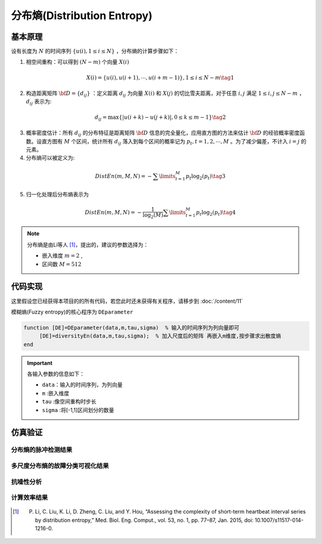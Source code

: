 分布熵(Distribution Entropy)
==============================

基本原理
~~~~~~~~~~~~~~~

设有长度为  :math:`N` 的时间序列  :math:`\left\{ {u\left( i \right),1 \le i \le N} \right\}` ，分布熵的计算步骤如下：

1.	相空间重构：可以得到  :math:`\left( {N - m} \right)` 个向量 :math:`X\left( i \right)`

.. math::
          X\left( i \right) = \left\{ {u\left( i \right),u\left( {i + 1} \right), \cdots ,u\left( {i + m - 1} \right)} \right\},1 \le i \le N - m \tag{1}

2.	构造距离矩阵 :math:`{\bf{D}} = \left\{ {{d_{ij}}} \right\}` ：定义距离 :math:`{d_{ij}}` 为向量  :math:`X\left( i \right)` 和 :math:`X\left( j \right)` 的切比雪夫距离，对于任意 :math:`i,j` 满足  :math:`1 \le i,j \le N - m` ， :math:`{d_{ij}}`  表示为:

.. math::
    {d_{ij}} = \max \left\{ {\left| {u\left( {i + k} \right) - u\left( {j + k} \right)} \right|,0 \le k \le m - 1} \right\} \tag{2}

3.	概率密度估计：所有 :math:`{d_{ij}}` 的分布特征是距离矩阵 :math:`{\bf{D}}` 信息的完全量化，应用直方图的方法来估计  :math:`{\bf{D}}`  的经验概率密度函数。设直方图有  :math:`M` 个区间，统计所有 :math:`{d_{ij}}` 落入到每个区间的概率记为  :math:`{p_t},t = 1,2, \cdots ,M` 。为了减少偏差，不计入  :math:`i=j` 的元素。
	
4.	分布熵可以被定义为:

.. math::
   DistEn\left( {m,M,N} \right) =  - \sum\limits_{t = 1}^M {{p_t}{{\log }_2}({p_t})}    \tag{3}

5.	归一化处理后分布熵表示为

.. math::
  DistEn\left( {m,M,N} \right) =  - \frac{1}{{{{\log }_2}(M)}}\sum\limits_{t = 1}^M {{p_t}{{\log }_2}({p_t})}  \tag{4}

.. note:: 
 分布熵是由Li等人 [#]_，提出的，建议的参数选择为：

 - 嵌入维度  :math:`m = 2`  ,
 - 区间数  :math:`M=512` 


 
代码实现
~~~~~~~~~~~~~~~
这里假设您已经获得本项目的的所有代码，若您此时还未获得有关程序，请移步到 :doc:`/content/11`

模糊熵(Fuzzy entropy)的核心程序为  ``DEparameter``

.. code-block:: c++

  function [DE]=DEparameter(data,m,tau,sigma)  % 输入的时间序列为列向量即可
       [DE]=diversityEn(data,m,tau,sigma);  % 加入尺度后的矩阵 再嵌入m维度,按步骤求出散度熵    
  end
  
.. important:: 各输入参数的信息如下：

  -  ``data``：输入的时间序列，为列向量 
  -  ``m`` :嵌入维度
  -  ``tau`` :像空间重构时步长
  -  ``sigma`` :将[-1,1]区间划分的数量

仿真验证
~~~~~~~~~~~~~~~

分布熵的脉冲检测结果
------------------------------------

.. figure::  /images/单尺度脉冲检测结果/DistEn.png
   :alt: 分布熵的脉冲检测结果
   :align: center

 
多尺度分布熵的故障分类可视化结果
------------------------------------
 
.. figure:: /images/多尺度可视化结果/MultiDistEn.png
   :alt: 多尺度分布熵的故障分类可视化结果
   :align: center
 
抗噪性分析
------------------------------------
 
.. figure:: /images/抗噪性结果/DistEn.png
   :alt: 抗噪性分析
   :align: center 

计算效率结果
------------------------------------
 
.. figure:: /images/计算效率结果/DistEn.png
   :alt: 计算效率结果
   :align: center 

..  [#] P. Li, C. Liu, K. Li, D. Zheng, C. Liu, and Y. Hou, “Assessing the complexity of short-term heartbeat interval series by distribution entropy,” Med. Biol. Eng. Comput., vol. 53, no. 1, pp. 77–87, Jan. 2015, doi: 10.1007/s11517-014-1216-0.